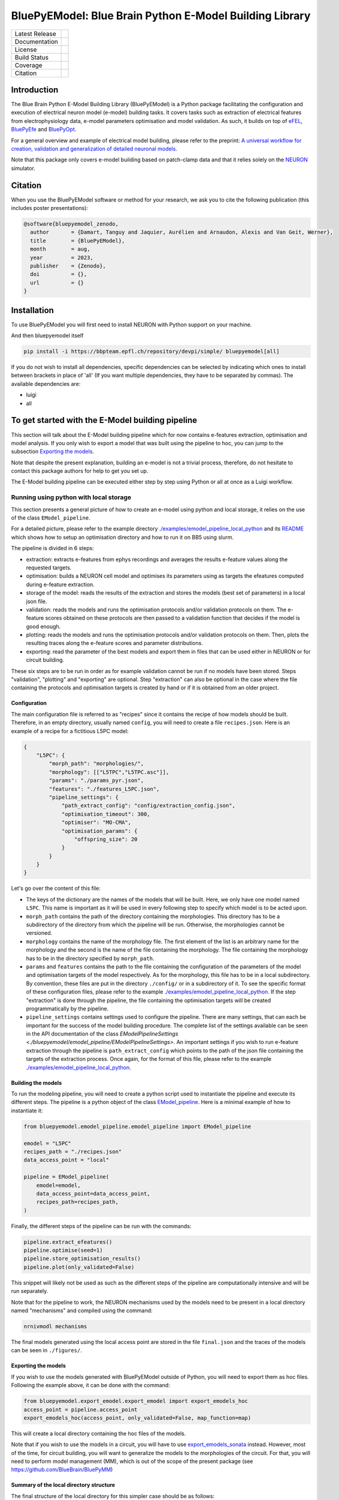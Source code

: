 BluePyEModel: Blue Brain Python E-Model Building Library
========================================================

+----------------+------------+
| Latest Release | |pypi|     |
+----------------+------------+
| Documentation  | |docs|     |
+----------------+------------+
| License        | |license|  |
+----------------+------------+
| Build Status 	 | |tests|    |
+----------------+------------+
| Coverage       | |coverage| |
+----------------+------------+
| Citation       | |zenodo|   |
+----------------+------------+


Introduction
------------

The Blue Brain Python E-Model Building Library (BluePyEModel) is a Python package facilitating the configuration and execution of electrical neuron model (e-model) building tasks. It covers tasks such as extraction of electrical features from electrophysiology data, e-model parameters optimisation and model validation. As such, it builds on top of `eFEL <https://github.com/BlueBrain/eFEL>`_, `BluePyEfe <https://github.com/BlueBrain/BluePyEfe>`_ and `BluePyOpt <https://github.com/BlueBrain/BluePyOpt>`_.

For a general overview and example of electrical model building, please refer to the preprint: `A universal workflow for creation, validation and generalization of detailed neuronal models <https://www.biorxiv.org/content/10.1101/2022.12.13.520234v1.full.pdf>`_.

Note that this package only covers e-model building based on patch-clamp data and that it relies solely on the `NEURON <https://www.neuron.yale.edu/neuron/>`_ simulator.

Citation
--------

When you use the BluePyEModel software or method for your research, we ask you to cite the following publication (this includes poster presentations):

.. code-block::

    @software{bluepyemodel_zenodo,
      author       = {Damart, Tanguy and Jaquier, Aurélien and Arnaudon, Alexis and Van Geit, Werner},
      title        = {BluePyEModel},
      month        = aug,
      year         = 2023,
      publisher    = {Zenodo},
      doi          = {},
      url          = {}
    }

Installation
------------

To use BluePyEModel you will first need to install NEURON with Python support on your machine.

And then bluepyemodel itself

.. code-block:: python

    pip install -i https://bbpteam.epfl.ch/repository/devpi/simple/ bluepyemodel[all]

If you do not wish to install all dependencies, specific dependencies can be selected by indicating which ones to install between brackets in place of 'all' (If you want multiple dependencies, they have to be separated by commas). The available dependencies are:

* luigi
* all

To get started with the E-Model building pipeline
-------------------------------------------------

.. image:: ./images/pipeline.png
   :alt: E-Model building pipeline

This section will talk about the E-Model building pipeline which for now contains e-features extraction, optimisation and model analysis. If you only wish to export a model that was built using the pipeline to hoc, you can jump to the subsection `Exporting the models`_.

Note that despite the present explanation, building an e-model is not a trivial process, therefore, do not hesitate to contact this package authors for help to get you set up.

The E-Model building pipeline can be executed either step by step using Python or all at once as a Luigi workflow.

Running using python with local storage
~~~~~~~~~~~~~~~~~~~~~~~~~~~~~~~~~~~~~~~

This section presents a general picture of how to create an e-model using python and local storage, it relies on the use of the class ``EModel_pipeline``.

For a detailed picture, please refer to the example directory `./examples/emodel_pipeline_local_python <./examples/emodel_pipeline_local_python>`_ and its `README <./examples/emodel_pipeline_local_python/README.md>`_ which shows how to setup an optimisation directory and how to run it on BB5 using slurm.

The pipeline is divided in 6 steps:

* extraction: extracts e-features from ephys recordings and averages the results e-feature values along the requested targets.
* optimisation: builds a NEURON cell model and optimises its parameters using as targets the efeatures computed during e-feature extraction.
* storage of the model: reads the results of the extraction and stores the models (best set of parameters) in a local json file.
* validation: reads the models and runs the optimisation protocols and/or validation protocols on them. The e-feature scores obtained on these protocols are then passed to a validation function that decides if the model is good enough.
* plotting: reads the models and runs the optimisation protocols and/or validation protocols on them. Then, plots the resulting traces along the e-feature scores and parameter distributions.
* exporting: read the parameter of the best models and export them in files that can be used either in NEURON or for circuit building.

These six steps are to be run in order as for example validation cannot be run if no models have been stored. Steps "validation", "plotting" and "exporting" are optional. Step "extraction" can also be optional in the case where the file containing the protocols and optimisation targets is created by hand or if it is obtained from an older project.

Configuration
#############


The main configuration file is referred to as "recipes" since it contains the recipe of how models should be built.
Therefore, in an empty directory, usually named ``config``, you will need to create a file ``recipes.json``. Here is an example of a recipe for a fictitious L5PC model:

.. code-block:: python

    {
        "L5PC": {
            "morph_path": "morphologies/",
            "morphology": [["L5TPC","L5TPC.asc"]],
            "params": "./params_pyr.json",
            "features": "./features_L5PC.json",
            "pipeline_settings": {
                "path_extract_config": "config/extraction_config.json",
                "optimisation_timeout": 300,
                "optimiser": "MO-CMA",
                "optimisation_params": {
                    "offspring_size": 20
                }
            }
        }
    }

Let's go over the content of this file:

* The keys of the dictionary are the names of the models that will be built. Here, we only have one model named ``L5PC``. This name is important as it will be used in every following step to specify which model is to be acted upon.
* ``morph_path`` contains the path of the directory containing the morphologies. This directory has to be a subdirectory of the directory from which the pipeline will be run. Otherwise, the morphologies cannot be versioned.
* ``morphology`` contains the name of the morphology file. The first element of the list is an arbitrary name for the morphology and the second is the name of the file containing the morphology. The file containing the morphology has to be in the directory specified by ``morph_path``.
* ``params`` and ``features`` contains the path to the file containing the configuration of the parameters of the model and optimisation targets of the model respectively. As for the morphology, this file has to be in a local subdirectory. By convention, these files are put in the directory ``./config/`` or in a subdirectory of it.  To see the specific format of these configuration files, please refer to the example `./examples/emodel_pipeline_local_python <./examples/emodel_pipeline_local_python>`_. If the step "extraction" is done through the pipeline, the file containing the optimisation targets will be created programmatically by the pipeline.
* ``pipeline_settings`` contains settings used to configure the pipeline. There are many settings, that can each be important for the success of the model building procedure. The complete list of the settings available can be seen in the API documentation of the class `EModelPipelineSettings <./bluepyemodel/emodel_pipeline/EModelPipelineSettings>`. An important settings if you wish to run e-feature extraction through the pipeline is ``path_extract_config`` which points to the path of the json file containing the targets of the extraction process. Once again, for the format of this file, please refer to the example `./examples/emodel_pipeline_local_python <./examples/emodel_pipeline_local_python>`_.

Building the models
###################

To run the modeling pipeline, you will need to create a python script used to instantiate the pipeline and execute its different steps. The pipeline is a python object of the class `EModel_pipeline <./bluepyemodel/emodel_pipeline/emodel_pipeline.py>`_. Here is a minimal example of how to instantiate it:

.. code-block:: python

    from bluepyemodel.emodel_pipeline.emodel_pipeline import EModel_pipeline

    emodel = "L5PC"
    recipes_path = "./recipes.json"
    data_access_point = "local"

    pipeline = EModel_pipeline(
        emodel=emodel,
        data_access_point=data_access_point,
        recipes_path=recipes_path,
    )

Finally, the different steps of the pipeline can be run with the commands:

.. code-block:: python

    pipeline.extract_efeatures()
    pipeline.optimise(seed=1)
    pipeline.store_optimisation_results()
    pipeline.plot(only_validated=False)

This snippet will likely not be used as such as the different steps of the pipeline are computationally intensive and will be run separately.

Note that for the pipeline to work, the NEURON mechanisms used by the models need to be present in a local directory named "mechanisms" and compiled using the command:

.. code-block:: python

    nrnivmodl mechanisms

The final models generated using the local access point are stored in the file ``final.json`` and the traces of the models can be seen in ``./figures/``.

Exporting the models
####################

If you wish to use the models generated with BluePyEModel outside of Python, you will need to export them as hoc files.
Following the example above, it can be done with the command:

.. code-block:: python

    from bluepyemodel.export_emodel.export_emodel import export_emodels_hoc
    access_point = pipeline.access_point
    export_emodels_hoc(access_point, only_validated=False, map_function=map)

This will create a local directory containing the hoc files of the models.

Note that if you wish to use the models in a circuit, you will have to use `export_emodels_sonata <bluepyemodel/export_emodel/export_emodel.py#L130>`_ instead.
However, most of the time, for circuit building, you will want to generalize the models to the morphologies of the circuit. For that, you will need to perform model management (MM), which is out of the scope of the present package (see `https://github.com/BlueBrain/BluePyMM <https://github.com/BlueBrain/BluePyMM>`_)

Summary of the local directory structure
########################################

The final structure of the local directory for this simpler case should be as follows:

.. code-block::

    .
    ├── pipeline.py
    ├── mechanisms
    │   ├── mode_file1.mod
    │   ├── mode_file1.mod
    │   ├── mode_file3.mod
    ├── config
    │    ├── features_L5PC.json
    │    ├── params_pyr.json
    │    ├── extraction_config.json
    │    └── recipes.json
    ├── morphologies
    │    └── L5TPC.asc

In the more complex case where githash versioning and slurm are used, refer to the structure of the example of `./examples/emodel_pipeline_local_python <./examples/emodel_pipeline_local_python>`_.

Schematics of BluePyEModel classes
~~~~~~~~~~~~~~~~~~~~~~~~~~~~~~~~~~

.. image:: ./images/classes_schema.png
   :alt: Schematics of BluePyEModel classes

Acknowledgment
~~~~~~~~~~~~~~

This work has been partially funded by the European Union Seventh Framework Program (FP7/2007­2013) under grant agreement no. 604102 (HBP), and by the European Union’s Horizon 2020 Framework Programme for Research and Innovation under the Specific Grant Agreements No. 720270 (Human Brain Project SGA1) and No. 785907 (Human Brain Project SGA2) and by the EBRAINS research infrastructure, funded from the European Union’s Horizon 2020 Framework Programme for Research and Innovation under the Specific Grant Agreement No. 945539 (Human Brain Project SGA3).

Copyright
~~~~~~~~~

Copyright (c) 2023 Blue Brain Project/EPFL

This work is licensed under `Apache 2.0 <https://www.apache.org/licenses/LICENSE-2.0.html>`_


.. |license| image:: https://img.shields.io/badge/License-Apache%202.0-blue.svg
                :target: https://github.com/BlueBrain/BluePyEModel/blob/main/LICENSE.txt

.. |tests| image:: https://github.com/BlueBrain/BluepyEModel/actions/workflows/test.yml/badge.svg
   :target: https://github.com/BlueBrain/BluepyEModel/actions/workflows/test.yml
   :alt: CI

.. |pypi| image:: https://img.shields.io/pypi/v/bluepyemodel.svg
               :target: https://pypi.org/project/bluepyemodel/
               :alt: latest release

.. |docs| image:: https://readthedocs.org/projects/bluepyemodel/badge/?version=latest
               :target: https://bluepyemodel.readthedocs.io/
               :alt: latest documentation

.. |coverage| image:: https://codecov.io/github/BlueBrain/BluePyEModel/coverage.svg?branch=main
                   :target: https://codecov.io/gh/BlueBrain/bluepyemodel
                   :alt: coverage

.. |zenodo| image:: https://zenodo.org/badge/<TODO>.svg
                 :target: https://zenodo.org/badge/latestdoi/<TODO>

..
    The following image is also defined in the index.rst file, as the relative path is
    different, depending from where it is sourced.
    The following location is used for the github README
    The index.rst location is used for the docs README; index.rst also defined an end-marker,
    to skip content after the marker 'substitutions'.

.. substitutions
.. |banner| image:: docs/source/logo/BluePyEModelBanner.jpg